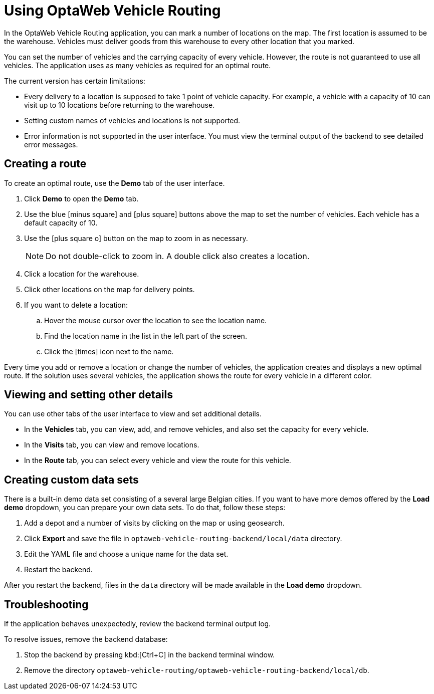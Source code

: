 = Using OptaWeb Vehicle Routing

In the OptaWeb Vehicle Routing application, you can mark a number of locations on the map.
The first location is assumed to be the warehouse.
Vehicles must deliver goods from this warehouse to every other location that you marked.

You can set the number of vehicles and the carrying capacity of every vehicle.
However, the route is not guaranteed to use all vehicles.
The application uses as many vehicles as required for an optimal route.

The current version has certain limitations:

* Every delivery to a location is supposed to take 1 point of vehicle capacity.
For example, a vehicle with a capacity of 10 can visit up to 10 locations before returning to the warehouse.
* Setting custom names of vehicles and locations is not supported.
* Error information is not supported in the user interface.
You must view the terminal output of the backend to see detailed error messages.

== Creating a route

To create an optimal route, use the *Demo* tab of the user interface.

. Click *Demo* to open the *Demo* tab.
. Use the blue icon:minus-square[role="blue"] and icon:plus-square[role="blue"] buttons above the map to set the number of vehicles.
Each vehicle has a default capacity of 10.
. Use the icon:plus-square-o[] button on the map to zoom in as necessary.
+
[NOTE]
====
Do not double-click to zoom in.
A double click also creates a location.
====
+
. Click a location for the warehouse.
. Click other locations on the map for delivery points.
. If you want to delete a location:
.. Hover the mouse cursor over the location to see the location name.
.. Find the location name in the list in the left part of the screen.
.. Click the icon:times[role="blue"] icon next to the name.

Every time you add or remove a location or change the number of vehicles, the application creates and displays a new optimal route.
If the solution uses several vehicles, the application shows the route for every vehicle in a different color.

== Viewing and setting other details

You can use other tabs of the user interface to view and set additional details.

* In the *Vehicles* tab, you can view, add, and remove vehicles, and also set the capacity for every vehicle.
* In the *Visits* tab, you can view and remove locations.
* In the *Route* tab, you can select every vehicle and view the route for this vehicle.

== Creating custom data sets

There is a built-in demo data set consisting of a several large Belgian cities.
If you want to have more demos offered by the *Load demo* dropdown, you can prepare your own data sets.
To do that, follow these steps:

. Add a depot and a number of visits by clicking on the map or using geosearch.
. Click *Export* and save the file in `optaweb-vehicle-routing-backend/local/data` directory.
. Edit the YAML file and choose a unique name for the data set.
. Restart the backend.

After you restart the backend, files in the `data` directory will be made available in the *Load demo* dropdown.

== Troubleshooting

If the application behaves unexpectedly, review the backend terminal output log.

To resolve issues, remove the backend database:

. Stop the backend by pressing kbd:[Ctrl+C] in the backend terminal window.
. Remove the directory `optaweb-vehicle-routing/optaweb-vehicle-routing-backend/local/db`.
